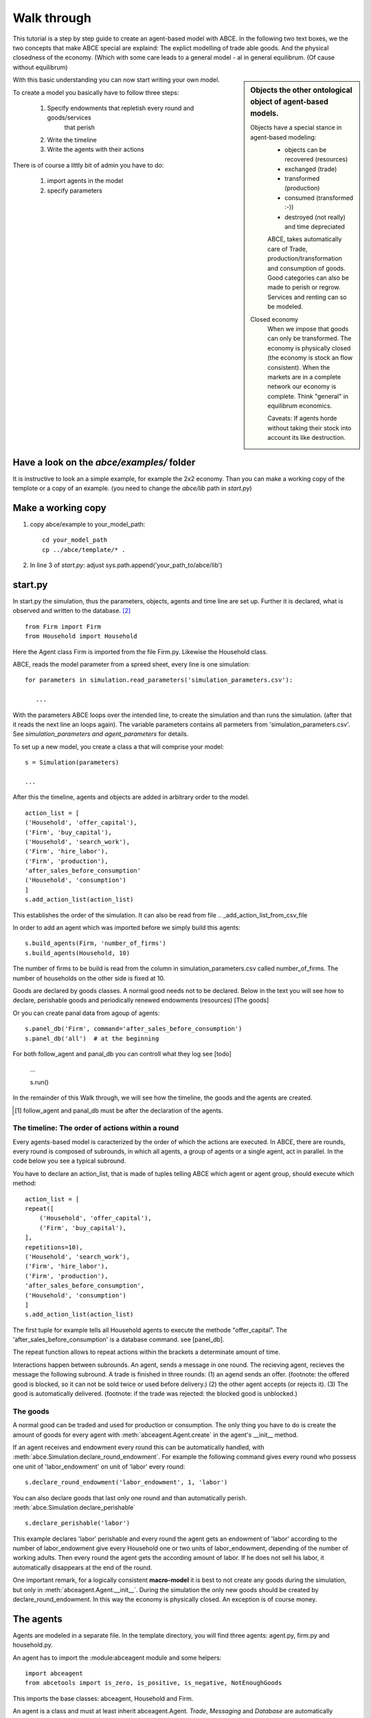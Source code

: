 Walk through
============

This tutorial is a step by step guide to create an agent-based model with ABCE.
In the following two text boxes, we the two concepts that make ABCE special are
explaind: The explict modelling of trade able goods. And the physical closedness
of the economy. (Which with some care leads to a general model - al in general
equilibrum. (Of cause without equilibrum)

.. sidebar:: Objects the other ontological object of agent-based models.

 Objects have a special stance in agent-based modeling:
    -  objects can be recovered (resources)
    -  exchanged (trade)
    -  transformed (production)
    -  consumed (transformed :-))
    -  destroyed (not really) and time depreciated

    ABCE, takes automatically care of Trade, production/transformation and consumption
    of goods. Good categories can also be made to perish or regrow. Services and
    renting can so be modeled.

 Closed economy
    When we impose that goods can only be transformed. The economy is physically
    closed (the economy is stock an flow consistent). When the markets are in a
    complete network our economy is complete. Think "general" in equilibrum
    economics.

    Caveats: If agents horde without taking their stock into account its
    like destruction.

With this basic understanding you can now start writing your own model.

To create a model you basically have to follow three steps:

    1. Specify endowments that repletish every round and goods/services
        that perish
    2. Write the timeline
    3. Write the agents with their actions

There is of course a littly bit of admin you have to do:

    1. import agents in the model
    2. specify parameters



Have a look on the `abce/examples/` folder
------------------------------------------

It is instructive to look an a simple example, for example the 2x2 economy.
Than you can make a working copy of the templote or a copy of an example.
(you need to change the `abce/lib` path in `start.py`)

Make a working copy
-------------------

1. copy abce/example to your_model_path::

    cd your_model_path
    cp ../abce/template/* .

2. In line 3 of `start.py`: adjust sys.path.append('your_path_to/abce/lib')

start.py
--------


In start.py the simulation, thus the parameters, objects, agents and time line are
set up. Further it is declared, what is observed and written to the database. [#division]_

::

    from Firm import Firm
    from Household import Household

Here the Agent class Firm is imported from the file Firm.py. Likewise the Household class.



ABCE, reads the model parameter from a spreed sheet, every line is one simulation::

 for parameters in simulation.read_parameters('simulation_parameters.csv'):

    ...

With the parameters ABCE loops over the intended line, to create the simulation
and than runs the simulation. (after that it reads the next line an loops again).
The variable parameters contains all parmeters from 'simulation_parameters.csv'.
See `simulation_parameters and agent_parameters` for details.

To set up a new model, you create a class a that will comprise your model::

    s = Simulation(parameters)

    ...

After this the timeline, agents and objects are added in arbitrary order to the model.

::

    action_list = [
    ('Household', 'offer_capital'),
    ('Firm', 'buy_capital'),
    ('Household', 'search_work'),
    ('Firm', 'hire_labor'),
    ('Firm', 'production'),
    'after_sales_before_consumption'
    ('Household', 'consumption')
    ]
    s.add_action_list(action_list)

This establishes the order of the simulation. It can also be read from file .. _add_action_list_from_csv_file

In order to add an agent which was imported before we simply build this agents::

        s.build_agents(Firm, 'number_of_firms')
        s.build_agents(Household, 10)

The number of firms to be build is read from the column in simulation_parameters.csv called number_of_firms.
The number of households on the other side is fixed at 10.

Goods are declared by goods classes. A normal good needs not to be declared. Below in the text you will
see how to declare, perishable goods and periodically renewed endowments (resources) [The goods]

Or you can create panal data from agoup of agents::

    s.panel_db('Firm', command='after_sales_before_consumption')
    s.panel_db('all')  # at the beginning

For both follow_agent and panal_db you can controll what they log see [todo]

    ...

    s.run()

In the remainder of this Walk through, we will see how the timeline, the goods and
the agents are created.

.. [#db_order] follow_agent and panal_db must be after the declaration of the agents.

The timeline: The order of actions within a round
~~~~~~~~~~~~~~~~~~~~~~~~~~~~~~~~~~~~~~~~~~~~~~~~~
Every agents-based model is caracterized by the order of which the
actions are executed. In ABCE, there are rounds, every round is composed of subrounds, in
which all agents, a group of agents or a single agent, act in parallel. In the code below you see a
typical subround.

You have to declare an action_list, that is made of tuples telling ABCE which agent or agent group,
should execute which method::

    action_list = [
    repeat([
        ('Household', 'offer_capital'),
        ('Firm', 'buy_capital'),
    ],
    repetitions=10),
    ('Household', 'search_work'),
    ('Firm', 'hire_labor'),
    ('Firm', 'production'),
    'after_sales_before_consumption',
    ('Household', 'consumption')
    ]
    s.add_action_list(action_list)

The first tuple for example tells all Household agents to execute the methode "offer_capital".
The 'after_sales_before_consumption' is a database command. see [panel_db].

The repeat function allows to repeat actions within the brackets a determinate amount of time.


Interactions happen between subrounds. An agent, sends a message in one round. The recieving agent,
recieves the message the following subround.  A trade is finished in three rounds: (1) an agend sends
an offer. (footnote: the offered good is blocked, so it can not be sold twice or used before delivery.)
(2) the other agent accepts (or rejects it). (3) The good is automatically delivered. (footnote: if
the trade was rejected: the blocked good is unblocked.)

The goods
~~~~~~~~~

A normal good can be traded and used for production or consumption.
The only thing you have to do is create the amount of goods for every agent with
:meth:`abceagent.Agent.create` in the agent's __init__ method.

If an agent receives and endowment every round this can be automatically handled,
with :meth:`abce.Simulation.declare_round_endowment`.
For example the following command gives every round who possess one unit of 'labor_endowment'
on unit of 'labor' every round::

   s.declare_round_endowment('labor_endowment', 1, 'labor')

You can also declare goods that last only one round and than automatically perish.
:meth:`abce.Simulation.declare_perishable` ::

    s.declare_perishable('labor')


This example declares 'labor' perishable and every round the agent gets an endowment
of 'labor' according to the number of labor_endowment give every Household one or
two units of labor_endowment, depending of the number of working adults. Then every
round the agent gets the according amount of labor. If he does not sell his labor, it
automatically disappears at the end of the round.

One important remark, for a logically consistent **macro-model** it is best to
not create any goods during the simulation, but only in
:meth:`abceagent.Agent.__init__`. During the simulation the only new goods
should be created by declare_round_endowment. In this way the economy is physically
closed. An exception is of course money.

The agents
----------

Agents are modeled in a separate file. In the template directory, you will find
three agents: agent.py, firm.py and household.py.

An agent has to import the :module:abceagent module and some helpers::

    import abceagent
    from abcetools import is_zero, is_positive, is_negative, NotEnoughGoods

This imports the base classes: abceagent, Household and Firm.

An agent is a class and must at least inherit abceagent.Agent. `Trade`, `Messaging`
and `Database` are automatically inherited::

    class Agent(abceagent.Agent):

To create an agent that can also consume::

    class Household(abceagent.Agent, abceagent.Household):

You see our Household agent inherits from abceagent, which is compulsary and Household.
Household an the otherhand are a set of methods that are unique for Household agents.
(there is also a Firm class)

The __init__ method
~~~~~~~~~~~~~~~~~~~

::

    def __init__(self, simulation_parameters, own_parameters, _pass_to_engine):
        abceagent.__init__(self, *_pass_to_engine)
        self.create('labor_endowment', 1)
        self.create('capital_endowment', 1)
        self.set_cobb_douglas_utility_function({"MLK": 0.300, "BRD": 0.700})
        self.prices = {}
        self.prices['labor'] = 1
        self.number_of_firms = simulation_parameters['number_of_firms']
        self.renter = random.randint(0, 100)
        self.last_utility = None


The __init__ method is the method that is called when the agents are created (by the
the :func:simulationengine:build_agents are :func:simulationengine.build_agents_from_file method.)
In this method agents can access the simulation_parameters from the 'simulation_parameters.csv'.
If the agents are build using :func:simulationengine.build_agents_from_file, own_parameters
grants you access to the row for this agent in 'agents_parameters.csv'.

Line 2 is compulsory to pass the parameters to the abceagent.

With self.create the agent creates out of nothing the good 'labor_endowment'. Any
good can be created. Generally speaking. The __init__ method is the only place
where it is consistent to creat a good. (except for money, if you simulate a naive
central bank).

This agent class inherited :meth:self.set_cobb_douglas_utility_function from
:class:abceagent.Household. With :func:self.set_cobb_douglas_utility_function
you can create a cobb-douglas function. Other functional forms are also available.

self.prices is a user dictionary. That saves prices for specific goods. Here the
price for labor is set to 1.

In order to let the agent remember a simulation_parameter it has to be saved in the self
domaine of the agent.  (self.number_of_firms = simulation_parameters['number_of_firms'])

There is a random number assigned to self.renter and self.last_utility is intialized
with None. It is often necessary to intialize variable in the __init__ method to
avaid errors in the first round.

The action methods and a consuming Household
~~~~~~~~~~~~~~~~~~~~~~~~~~~~~~~~~~~~~~~~~~~~

All the other methods of the agent are executed when the corresponding subround is
called in start.py.  [#underscore]_

so when in the action list `('household', 'eat')` s called the eat methode
is executed::

    class Agent(abceagent.Agent, abceagent.Household)
        def __init__(self):
            self.set_cobb_douglas_utility_function({'cookies': 0.9', 'bread': 0.1})
            self.create('cookies', 1)
            self.create('bread', 5)

    ...
    def eat(self):
        utility = self.consume_everything()
        self.log('utility', {'a': utility})



In the above example we see how a utility function is declared and and how and
agent cosumes. The utility is logged and con be retrieved see
`Retrival of the simulation results`

Firms and Production functions
~~~~~~~~~~~~~~~~~~~~~~~~~~~~~~

Firms do two things they produce (transform) and trade. [#joke]_ The following
code shows you how to declare a technology and produce brad from labor and
yeast.

::

    class Agent(abceagent.Agent, abceagent.
    def init(self):
       set_cobb_douglas('BRD', 1.890, {"yeast": 0.333, "LAB": 0.667})
        ..
    def productionround(self):
        self.produce_use_everything()

More details in :class:`abceagent.Firm`. :class:`abceagent.FirmMultiFirm` offers
a more advanced interface for firms with complicated technologies.

Trade
~~~~~

ABCE handles trade fully automatically. That means, that goods are automatically
blocked and exchange. The modeler has only to decide when the agent offers a
trade and set the criteria to accept the trade::

    # Agent 1
    def selling(self):
        offerid = self.sell(buyer, 'BRD', 1, 2.5)
        self.checkorders.append(offerid)

    # Agent 2
    def buying(self):
        offers = self.get_offers('cookies')
        for offer in offers:
           try:
              self.accept(offer)
           except NotEnoughGoods:
              self.reject(offer)

You can find a detailed explenation how trade works is :class:`abceagent.Trade`

Dataproduction
~~~~~~~~~~~~~~

There are three different ways of observing your agents:

Trade Logging
+++++++++++++

ABCE by default logs all trade and creates a SAM or IO matrix.

Manual in agent logging
+++++++++++++++++++++++

An agent can log a variable, :meth:`abceagent.Agent.possessions`, :meth:abceagent.Agent.possessions_all`
and must other methods such as :meth:`abceagent.Firm.produce` with :py:meth:`.log` or a
change in a variable with :py:meth:`.log_change`::

    self.log('possessions', self.possesions_all())
    self.log('custom', {'price_setting': 5: 'production_value': 12})
    prod = self.production_use_everything()
    self.log('current_production', prod)

Panel Data
++++++++++

:py:meth:`.panel_data` creates panel data for all agents in a specific
agent group at a specific point in every round. It is set in start.py::

    s.paneldb(’Household’, command=’aftersalesbeforeconsumption’)

The command has to be inserted in the action_list.

How to retrieve the Simulation results is explained in :ref:`simulation_results`

.. [#division] from __future__ import division, instructs python to handel division always as a
 floating point divison. Use this in all your python code. If you do not use this ``3 / 2 = 1`` instead
 of ``3 / 2 = 1.5`` (floor division).


.. [#underscore] With the exception of methods, whose names start with a '_' underscore.underscoring methods that the agent uses only internaly can speed up your code.

.. [#joke] We are aware that this is not entirely accurate, they also lobby to maximize their profit.

